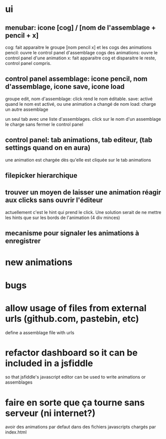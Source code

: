 * ui
** menubar: icone [cog] / [nom de l'assemblage + pencil + x]
cog: fait apparaitre le groupe [nom pencil x] et les cogs des animations
pencil: ouvre le control panel d'assemblage
cogs des animations: ouvre le control panel d'une animation
x: fait apparaitre cog et disparaitre le reste, control panel compris.
** control panel assemblage: icone pencil, nom d'assemblage, icone save, icone load
groupe edit, nom d'assemblage: click rend le nom éditable.
save: activé quand le nom est activé, ou une animation a changé de nom
load: charge un autre assemblage

un seul tab avec une liste d'assemblages. 
click sur le nom d'un assemblage le charge sans fermer le control panel
** control panel: tab animations, tab editeur, (tab settings quand on en aura)
une animation est chargée dès qu'elle est cliquée sur le tab animations
** filepicker hierarchique 
** trouver un moyen de laisser une animation réagir aux clicks sans ouvrir l'éditeur
actuellement c'est le hint qui prend le click. Une solution serait de ne mettre
les hints que sur les bords de l'animation (4 div minces)
** mecanisme pour signaler les animations à enregistrer
* new animations
* bugs
* allow usage of files from external urls (github.com, pastebin, etc)
define a assemblage file with urls

* refactor dashboard so it can be included in a jsfiddle
so that jsfiddle's javascript editor can be used to write animations or assemblages
* faire en sorte que ça tourne sans serveur (ni internet?)
avoir des animations par defaut dans des fichiers javascripts chargés par index.html
